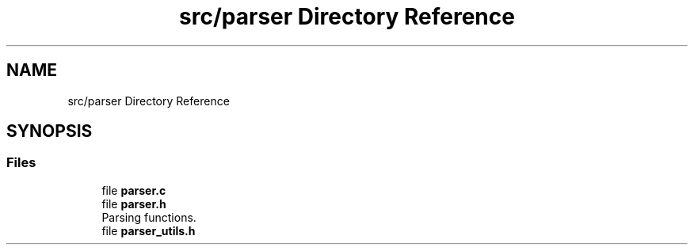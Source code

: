 .TH "src/parser Directory Reference" 3 "Mon May 25 2020" "Version v0.1" "42h" \" -*- nroff -*-
.ad l
.nh
.SH NAME
src/parser Directory Reference
.SH SYNOPSIS
.br
.PP
.SS "Files"

.in +1c
.ti -1c
.RI "file \fBparser\&.c\fP"
.br
.ti -1c
.RI "file \fBparser\&.h\fP"
.br
.RI "Parsing functions\&. "
.ti -1c
.RI "file \fBparser_utils\&.h\fP"
.br
.in -1c
